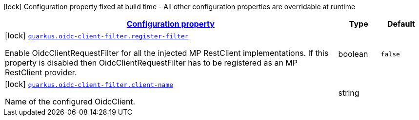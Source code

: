 [.configuration-legend]
icon:lock[title=Fixed at build time] Configuration property fixed at build time - All other configuration properties are overridable at runtime
[.configuration-reference, cols="80,.^10,.^10"]
|===

h|[[quarkus-oidc-client-filter-oidc-client-filter-config_configuration]]link:#quarkus-oidc-client-filter-oidc-client-filter-config_configuration[Configuration property]

h|Type
h|Default

a|icon:lock[title=Fixed at build time] [[quarkus-oidc-client-filter-oidc-client-filter-config_quarkus.oidc-client-filter.register-filter]]`link:#quarkus-oidc-client-filter-oidc-client-filter-config_quarkus.oidc-client-filter.register-filter[quarkus.oidc-client-filter.register-filter]`

[.description]
--
Enable OidcClientRequestFilter for all the injected MP RestClient implementations. If this property is disabled then OidcClientRequestFilter has to be registered as an MP RestClient provider.
--|boolean 
|`false`


a|icon:lock[title=Fixed at build time] [[quarkus-oidc-client-filter-oidc-client-filter-config_quarkus.oidc-client-filter.client-name]]`link:#quarkus-oidc-client-filter-oidc-client-filter-config_quarkus.oidc-client-filter.client-name[quarkus.oidc-client-filter.client-name]`

[.description]
--
Name of the configured OidcClient.
--|string 
|

|===